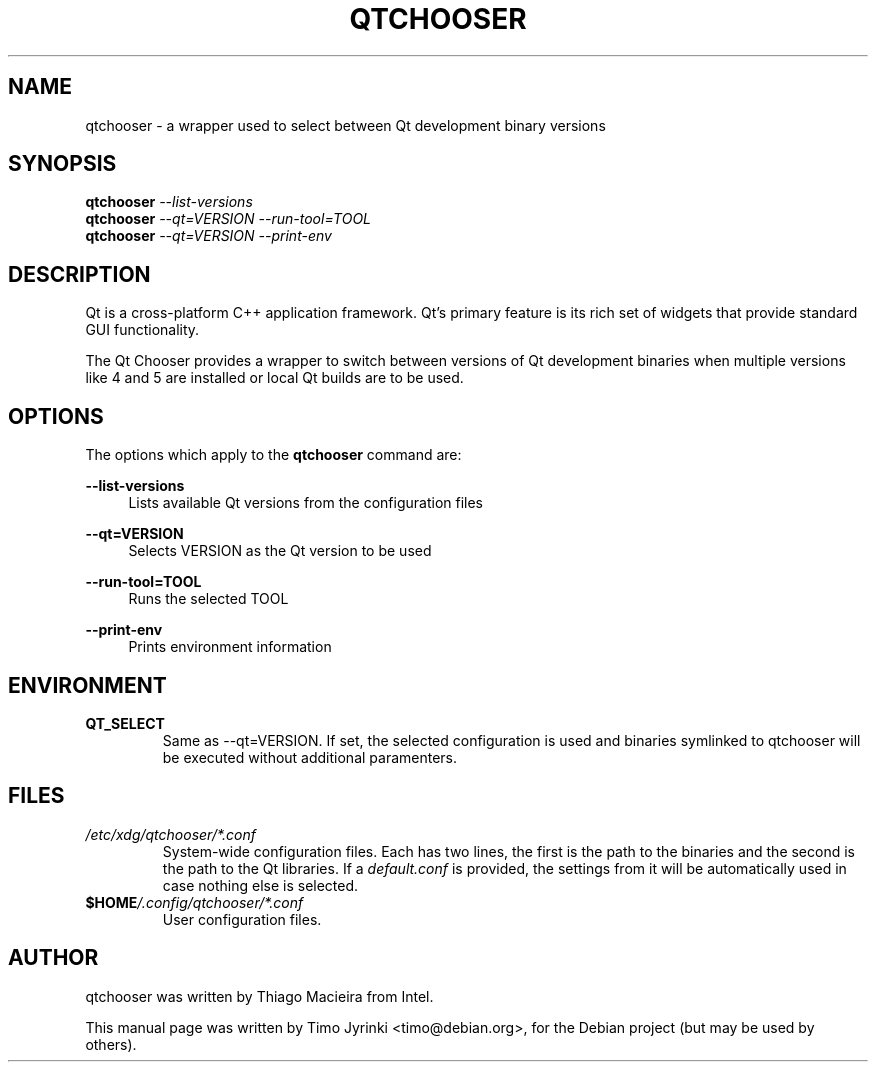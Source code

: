 .TH QTCHOOSER 1 "JANUARY 2, 2013"
.\" Please adjust this date whenever revising the manpage.
.SH NAME
qtchooser \- a wrapper used to select between Qt development binary versions
.SH SYNOPSIS
.B qtchooser
\fI\-\-list\-versions\fR
.br
.B qtchooser
\fI\-\-qt=VERSION \-\-run\-tool=TOOL\fR
.br
.B qtchooser
\fI\-\-qt=VERSION \-\-print\-env\fR
.br
.SH DESCRIPTION
Qt is a cross-platform C++ application framework. Qt's primary feature
is its rich set of widgets that provide standard GUI functionality.

The Qt Chooser provides a wrapper to switch between versions of Qt
development binaries when multiple versions like 4 and 5 are installed
or local Qt builds are to be used.
.SH OPTIONS
The options which apply to the
\fBqtchooser\fR
command are:
.PP
\fB\-\-list\-versions\fR
.RS 4
Lists available Qt versions from the configuration files
.RE
.PP
\fB\-\-qt=VERSION\fR
.RS 4
Selects VERSION as the Qt version to be used
.RE
.PP
\fB\-\-run\-tool=TOOL\fR
.RS 4
Runs the selected TOOL
.RE
.PP
\fB\-\-print\-env\fR
.RS 4
Prints environment information
.RE
.SH ENVIRONMENT
.TP
.B QT_SELECT
Same as --qt=VERSION. If set, the selected configuration is used and binaries
symlinked to qtchooser will be executed without additional paramenters.
.SH FILES
.TP
.I /etc/xdg/qtchooser/*.conf
System-wide configuration files. Each has two lines, the first is the path
to the binaries and the second is the path to the Qt libraries. If a
\fIdefault.conf\fR is provided, the settings from it will be automatically
used in case nothing else is selected.
.TP
.I \fB$HOME\fP/.config/qtchooser/*.conf
User configuration files.

.SH AUTHOR
qtchooser was written by Thiago Macieira from Intel.
.PP
This manual page was written by Timo Jyrinki <timo@debian.org>,
for the Debian project (but may be used by others).
